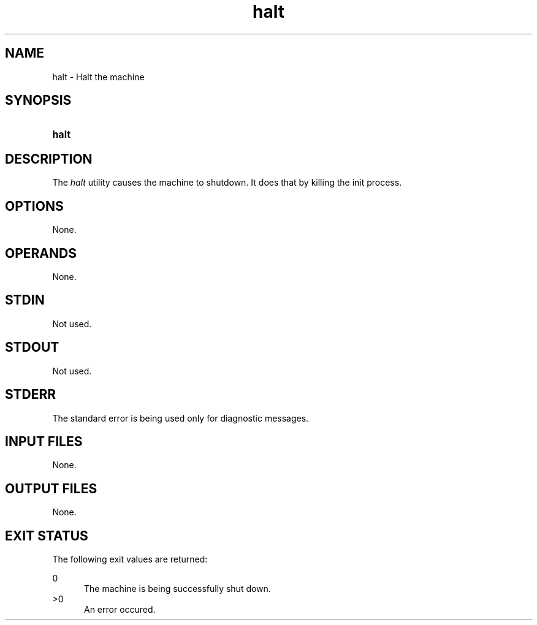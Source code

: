 .TH halt 1 "2021-04-09"

.SH NAME
halt - Halt the machine

.SH SYNOPSIS
.SY halt
.YS

.SH DESCRIPTION
The
.I halt
utility causes the machine to shutdown.
It does that by killing the init process.

.SH OPTIONS
None.

.SH OPERANDS
None.

.SH STDIN
Not used.

.SH STDOUT
Not used.

.SH STDERR
The standard error is being used only for diagnostic messages.

.SH INPUT FILES
None.

.SH OUTPUT FILES
None.

.SH EXIT STATUS
The following exit values are returned:
.PP
0
.RE
.RS 5
The machine is being successfully shut down.
.RE
>0
.RE
.RS 5
An error occured.


